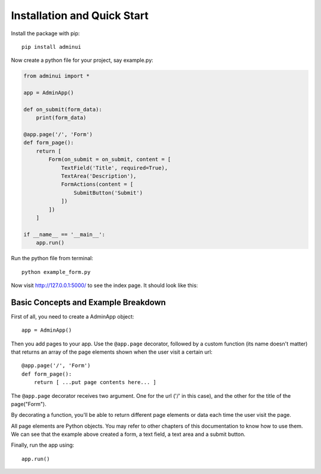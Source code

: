 Installation and Quick Start
============================

Install the package with pip::

    pip install adminui

Now create a python file for your project, say example.py:

.. code-block:: python

    from adminui import *

    app = AdminApp()

    def on_submit(form_data):
        print(form_data)

    @app.page('/', 'Form')
    def form_page():
        return [
            Form(on_submit = on_submit, content = [
                TextField('Title', required=True),
                TextArea('Description'),
                FormActions(content = [
                    SubmitButton('Submit')
                ])
            ])
        ]

    if __name__ == '__main__':
        app.run()

Run the python file from terminal::

    python example_form.py

Now visit http://127.0.0.1:5000/ to see the index page. 
It should look like this:

.. image:: images/basic_example_screenshot.png

Basic Concepts and Example Breakdown
**************************************

First of all, you need to create a AdminApp object::

    app = AdminApp()

Then you add pages to your app. Use the ``@app.page`` decorator, 
followed by a custom function (its name doesn't matter) that returns 
an array of the page elements shown when the user visit a certain url::

    @app.page('/', 'Form')
    def form_page():
        return [ ...put page contents here... ]

The ``@app.page`` decorator receives two argument. One for the url ('/' in this case), 
and the other for the title of the page("Form"). 

By decorating a function, you'll be able to return different page elements or data
each time the user visit the page.

All page elements are Python objects. You may refer to other chapters
of this documentation to know how to use them. We can see that the 
example above created a form, a text field, a text area and a submit button.

Finally, run the app using::

    app.run()

